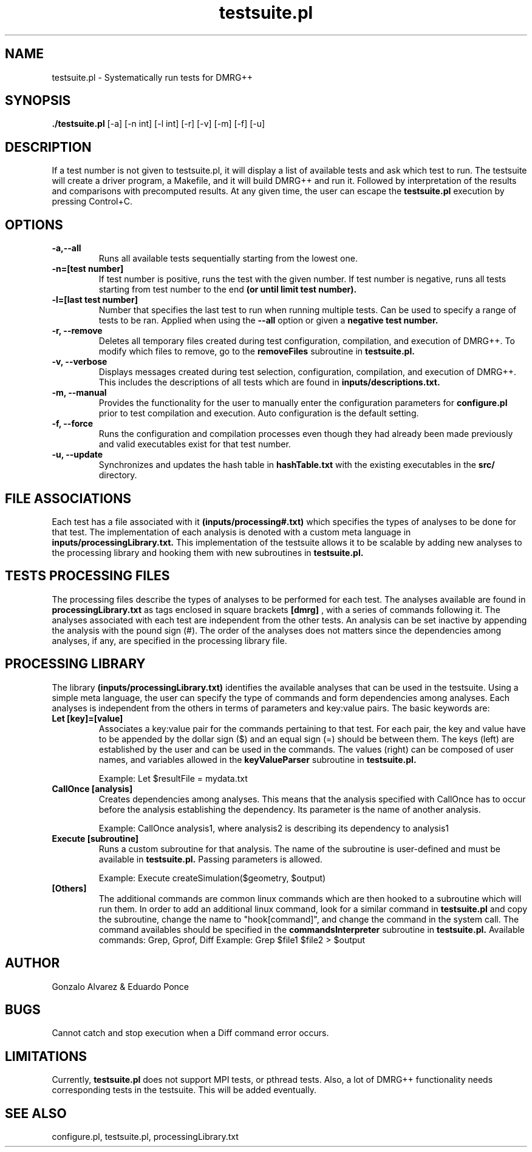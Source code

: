 \" To see this file do less testsuite.8
.TH testsuite.pl 8  "July 21, 2010" "version 1.0" "DMRG++"
.SH NAME
testsuite.pl \- Systematically run tests for DMRG++ 
.SH SYNOPSIS
.B ./testsuite.pl 
[\-a] [\-n int] [\-l int] [\-r] [\-v] [\-m] [\-f] [\-u]
.SH DESCRIPTION
If a test number is not given to testsuite.pl, it will display a list of available tests and ask which test to run. The testsuite will create
a driver program, a Makefile, and it will build DMRG++ and run it. Followed by interpretation of the results and comparisons with precomputed results. 
At any given time, the user can escape the 
.B testsuite.pl
execution by pressing Control+C.
.SH OPTIONS
.TP
.B \-a,\-\-all
Runs all available tests sequentially starting from the lowest one.
.TP
.B \-n=[test number]
If test number is positive, runs the test with the given number.
If test number is negative, runs all tests starting from test number to the end
.B (or until limit test number).
.TP
.B \-l=[last test number]
Number that specifies the last test to run when running multiple tests. Can be used to specify a range of
tests to be ran. Applied when using the
.B \-\-all
option or given a
.B negative test number.
.TP
.B \-r, --remove
Deletes all temporary files created during test configuration, compilation, and execution of DMRG++.
To modify which files to remove, go to the
.B removeFiles
subroutine in
.B testsuite.pl.
.TP
.B \-v, --verbose
Displays messages created during test selection, configuration, compilation, and execution of DMRG++. This includes
the descriptions of all tests which are found in
.B inputs/descriptions.txt.
.TP
.B \-m, --manual
Provides the functionality for the user to manually enter the configuration parameters for 
.B configure.pl
prior to test compilation and execution. Auto configuration is the default setting.
.TP
.B \-f, --force
Runs the configuration and compilation processes even though they had already been made previously and valid executables exist for that test number.
.TP
.B \-u, --update
Synchronizes and updates the hash table in 
.B hashTable.txt
with the existing executables in the 
.B src/
directory.
.SH FILE ASSOCIATIONS
Each test has a file associated with it
.B (inputs/processing#.txt)
which specifies the types of analyses to be done for that test. The implementation of each analysis is denoted with a custom meta language in
.B inputs/processingLibrary.txt.
This implementation of the testsuite allows it to be scalable by adding new analyses to the processing library and hooking them with new subroutines in
.B testsuite.pl.
.SH TESTS PROCESSING FILES
The processing files describe the types of analyses to be performed for each test. The analyses available are found in
.B processingLibrary.txt
as tags enclosed in square brackets
.B [dmrg]
, with a series of commands following it. The analyses associated with each test are independent from the other tests.
An analysis can be set inactive by appending the analysis with the pound sign (#). The order of the analyses does not matters since the dependencies among analyses,
if any, are specified in the processing library file.
.SH PROCESSING LIBRARY
The library
.B (inputs/processingLibrary.txt)
identifies the available analyses that can be used in the testsuite. Using a simple meta language, the user can specify
the type of commands and form dependencies among analyses. Each analyses is independent from the others in terms of parameters and key:value pairs.
The basic keywords are:
.TP
.B Let [key]=[value]
Associates a key:value pair for the commands pertaining to that test. For each pair, the key and value have to be appended by the dollar sign ($) and an equal sign (=)
should be between them. The keys (left) are established by the user and can be used in the commands. The values (right) can be composed of user names, and variables
allowed in the
.B keyValueParser
subroutine in
.B testsuite.pl.

Example: Let $resultFile = mydata.txt
.TP
.B CallOnce [analysis]
Creates dependencies among analyses. This means that the analysis specified with CallOnce has to occur before the
analysis establishing the dependency. Its parameter is the name of another analysis.

Example: CallOnce analysis1, where analysis2 is describing its dependency to analysis1
.TP
.B Execute [subroutine]
Runs a custom subroutine for that analysis. The name of the subroutine is user-defined and must be available in
.B testsuite.pl.
Passing parameters is allowed.

Example: Execute createSimulation($geometry, $output)
.TP
.B [Others]
The additional commands are common linux commands which are then hooked to a subroutine which will run them.
In order to add an additional linux command, look for a similar command in
.B testsuite.pl
and copy the subroutine, change the name to "hook[command]", and change the command in the system call.
The command availables should be specified in the
.B commandsInterpreter
subroutine in
.B testsuite.pl.
Available commands: Grep, Gprof, Diff
Example: Grep $file1 $file2 > $output
.SH AUTHOR
Gonzalo Alvarez & Eduardo Ponce
.SH BUGS
Cannot catch and stop execution when a Diff command error occurs.
.SH LIMITATIONS
Currently,
.B testsuite.pl
does not support MPI tests, or pthread
tests. Also, a lot of DMRG++ functionality needs corresponding tests
in the testsuite. This will be added eventually.
.SH SEE ALSO
configure.pl, testsuite.pl, processingLibrary.txt

